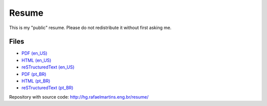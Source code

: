 Resume
======

This is my "public" resume. Please do not redistribute it without first asking
me.


Files
-----

- `PDF (en_US) <resume-en.pdf>`_
- `HTML (en_US) <resume-en.html>`_
- `reSTructuredText (en_US) <resume-en.txt>`_
- `PDF (pt_BR) <resume-pt_br.pdf>`_
- `HTML (pt_BR) <resume-pt_br.html>`_
- `reSTructuredText (pt_BR) <resume-pt_br.txt>`_

Repository with source code: http://hg.rafaelmartins.eng.br/resume/
